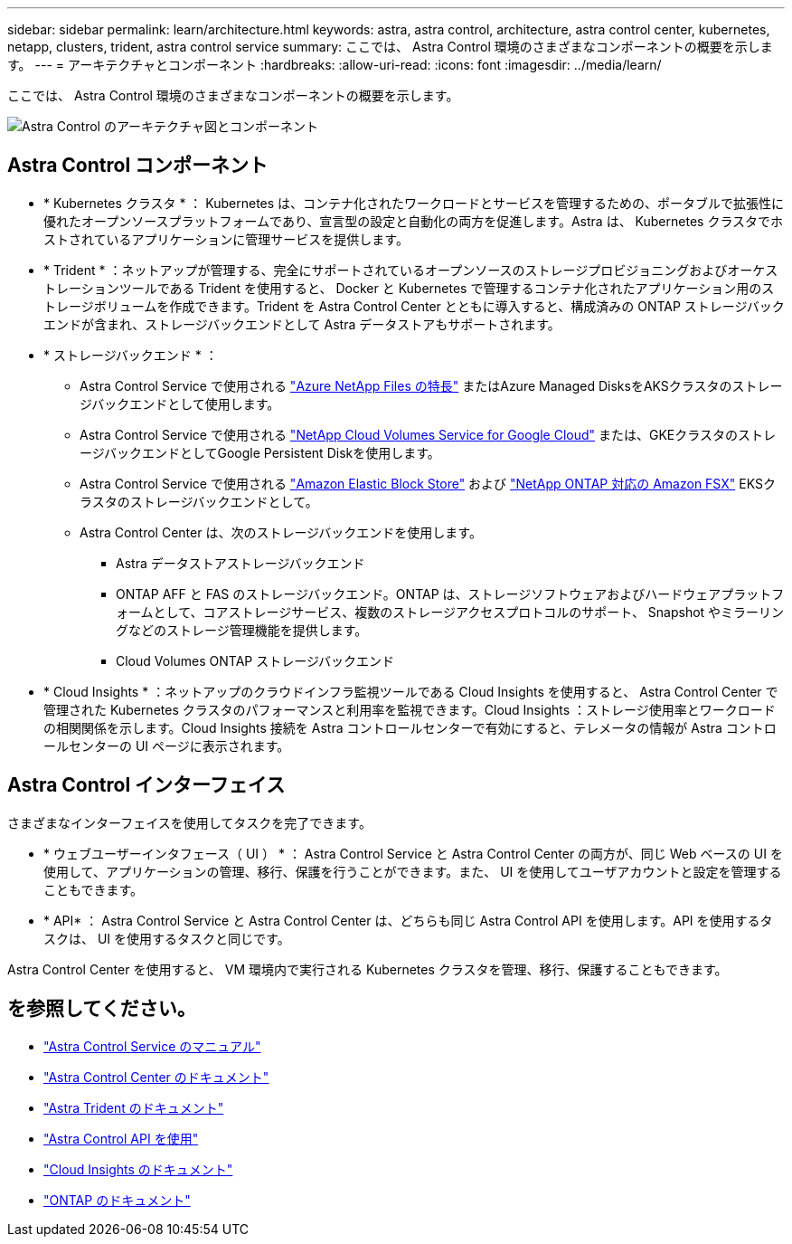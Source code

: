 ---
sidebar: sidebar 
permalink: learn/architecture.html 
keywords: astra, astra control, architecture, astra control center, kubernetes, netapp, clusters, trident, astra control service 
summary: ここでは、 Astra Control 環境のさまざまなコンポーネントの概要を示します。 
---
= アーキテクチャとコンポーネント
:hardbreaks:
:allow-uri-read: 
:icons: font
:imagesdir: ../media/learn/


ここでは、 Astra Control 環境のさまざまなコンポーネントの概要を示します。

image:astra-ads-architecture-diagram-v3.png["Astra Control のアーキテクチャ図とコンポーネント"]



== Astra Control コンポーネント

* * Kubernetes クラスタ * ： Kubernetes は、コンテナ化されたワークロードとサービスを管理するための、ポータブルで拡張性に優れたオープンソースプラットフォームであり、宣言型の設定と自動化の両方を促進します。Astra は、 Kubernetes クラスタでホストされているアプリケーションに管理サービスを提供します。
* * Trident * ：ネットアップが管理する、完全にサポートされているオープンソースのストレージプロビジョニングおよびオーケストレーションツールである Trident を使用すると、 Docker と Kubernetes で管理するコンテナ化されたアプリケーション用のストレージボリュームを作成できます。Trident を Astra Control Center とともに導入すると、構成済みの ONTAP ストレージバックエンドが含まれ、ストレージバックエンドとして Astra データストアもサポートされます。
* * ストレージバックエンド * ：
+
** Astra Control Service で使用される https://www.netapp.com/cloud-services/azure-netapp-files/["Azure NetApp Files の特長"^] またはAzure Managed DisksをAKSクラスタのストレージバックエンドとして使用します。
** Astra Control Service で使用される https://www.netapp.com/cloud-services/cloud-volumes-service-for-google-cloud/["NetApp Cloud Volumes Service for Google Cloud"^] または、GKEクラスタのストレージバックエンドとしてGoogle Persistent Diskを使用します。
** Astra Control Service で使用される https://docs.aws.amazon.com/ebs/["Amazon Elastic Block Store"^] および https://docs.aws.amazon.com/fsx/["NetApp ONTAP 対応の Amazon FSX"^] EKSクラスタのストレージバックエンドとして。
** Astra Control Center は、次のストレージバックエンドを使用します。
+
*** Astra データストアストレージバックエンド
*** ONTAP AFF と FAS のストレージバックエンド。ONTAP は、ストレージソフトウェアおよびハードウェアプラットフォームとして、コアストレージサービス、複数のストレージアクセスプロトコルのサポート、 Snapshot やミラーリングなどのストレージ管理機能を提供します。
*** Cloud Volumes ONTAP ストレージバックエンド




* * Cloud Insights * ：ネットアップのクラウドインフラ監視ツールである Cloud Insights を使用すると、 Astra Control Center で管理された Kubernetes クラスタのパフォーマンスと利用率を監視できます。Cloud Insights ：ストレージ使用率とワークロードの相関関係を示します。Cloud Insights 接続を Astra コントロールセンターで有効にすると、テレメータの情報が Astra コントロールセンターの UI ページに表示されます。




== Astra Control インターフェイス

さまざまなインターフェイスを使用してタスクを完了できます。

* * ウェブユーザーインタフェース（ UI ） * ： Astra Control Service と Astra Control Center の両方が、同じ Web ベースの UI を使用して、アプリケーションの管理、移行、保護を行うことができます。また、 UI を使用してユーザアカウントと設定を管理することもできます。
* * API* ： Astra Control Service と Astra Control Center は、どちらも同じ Astra Control API を使用します。API を使用するタスクは、 UI を使用するタスクと同じです。


Astra Control Center を使用すると、 VM 環境内で実行される Kubernetes クラスタを管理、移行、保護することもできます。



== を参照してください。

* https://docs.netapp.com/us-en/astra/index.html["Astra Control Service のマニュアル"^]
* https://docs.netapp.com/us-en/astra-control-center/index.html["Astra Control Center のドキュメント"^]
* https://docs.netapp.com/us-en/trident/index.html["Astra Trident のドキュメント"^]
* https://docs.netapp.com/us-en/astra-automation/index.html["Astra Control API を使用"^]
* https://docs.netapp.com/us-en/cloudinsights/["Cloud Insights のドキュメント"^]
* https://docs.netapp.com/us-en/ontap/index.html["ONTAP のドキュメント"^]

